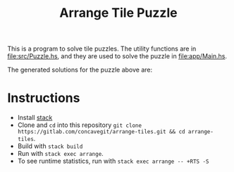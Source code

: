 #+title: Arrange Tile Puzzle

[[file:res/tile_puzzle.jpg]]

This is a program to solve tile puzzles.
The utility functions are in [[file:src/Puzzle.hs]], and they are used to solve the puzzle in [[file:app/Main.hs]].

The generated solutions for the puzzle above are:

#+begin_src ditaa :file res/solutions.jpg :exports results
  /------------------------\/------------------------\/------------------------\
  |       GreenBack        ||        BlueBack        ||       PinkFront        |
  |BlueBack        PinkBack||PinkFront      GreenBack||GreenFront     BlueFront|
  |      OrangeFront       ||       BlueFront        ||        BlueBack        |
  \------------------------/\------------------------/\------------------------/
  /------------------------\/------------------------\/------------------------\
  |       OrangeBack       ||        BlueBack        ||       BlueFront        |
  |GreenFront     PinkFront||PinkBack      GreenFront||GreenBack      PinkFront|
  |       GreenBack        ||       OrangeBack       ||      OrangeFront       |
  \------------------------/\------------------------/\------------------------/
  /------------------------\/------------------------\/------------------------\
  |       GreenFront       ||      OrangeFront       ||       OrangeBack       |
  |PinkBack       BlueFront||BlueBack       PinkFront||PinkBack      OrangeBack|
  |       OrangeBack       ||      OrangeFront       ||       GreenBack        |
  \------------------------/\------------------------/\------------------------/

  /------------------------\/------------------------\/------------------------\
  |        BlueBack        ||        PinkBack        ||       BlueFront        |
  |OrangeFront  OrangeFront||OrangeBack    GreenFront||GreenBack      PinkFront|
  |       PinkFront        ||       BlueFront        ||        BlueBack        |
  \------------------------/\------------------------/\------------------------/
  /------------------------\/------------------------\/------------------------\
  |        PinkBack        ||        BlueBack        ||       BlueFront        |
  |OrangeBack      BlueBack||BlueFront     GreenFront||GreenBack      PinkFront|
  |       GreenFront       ||       PinkFront        ||      OrangeFront       |
  \------------------------/\------------------------/\------------------------/
  /------------------------\/------------------------\/------------------------\
  |       GreenBack        ||        PinkBack        ||       OrangeBack       |
  |PinkFront     GreenFront||GreenBack    OrangeFront||OrangeBack     GreenBack|
  |       OrangeBack       ||        BlueBack        ||        PinkBack        |
  \------------------------/\------------------------/\------------------------/

  /------------------------\/------------------------\/------------------------\
  |       GreenBack        ||        BlueBack        ||       PinkFront        |
  |OrangeBack      PinkBack||PinkFront      GreenBack||GreenFront     BlueFront|
  |       OrangeBack       ||       BlueFront        ||        BlueBack        |
  \------------------------/\------------------------/\------------------------/
  /------------------------\/------------------------\/------------------------\
  |      OrangeFront       ||        BlueBack        ||       BlueFront        |
  |BlueBack       PinkFront||PinkBack      GreenFront||GreenBack      PinkFront|
  |      OrangeFront       ||       OrangeBack       ||      OrangeFront       |
  \------------------------/\------------------------/\------------------------/
  /------------------------\/------------------------\/------------------------\
  |       OrangeBack       ||      OrangeFront       ||       OrangeBack       |
  |GreenFront     PinkFront||PinkBack        BlueBack||BlueFront       PinkBack|
  |       GreenBack        ||       GreenBack        ||       GreenFront       |
  \------------------------/\------------------------/\------------------------/
#+end_src

#+RESULTS:
[[file:res/solutions.jpg]]

* Instructions
- Install [[https://docs.haskellstack.org/en/stable/README/][stack]]
- Clone and =cd= into this repository =git clone https://gitlab.com/concavegit/arrange-tiles.git && cd arrange-tiles=.
- Build with =stack build=
- Run with =stack exec arrange=.
- To see runtime statistics, run with =stack exec arrange -- +RTS -S=
